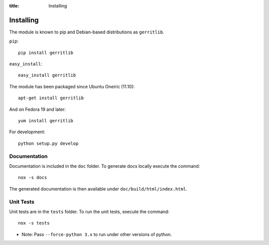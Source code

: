 :title: Installing

Installing
==========

The module is known to pip and Debian-based distributions as
``gerritlib``.

``pip``::

    pip install gerritlib

``easy_install``::

    easy_install gerritlib

The module has been packaged since Ubuntu Oneiric (11.10)::

    apt-get install gerritlib

And on Fedora 19 and later::

    yum install gerritlib

For development::

    python setup.py develop


Documentation
-------------

Documentation is included in the ``doc`` folder. To generate docs
locally execute the command::

    nox -s docs

The generated documentation is then available under
``doc/build/html/index.html``.

Unit Tests
----------

Unit tests are in the ``tests`` folder.
To run the unit tests, execute the command::

    nox -s tests

* Note: Pass ``--force-python 3.x`` to run under other versions of python.

